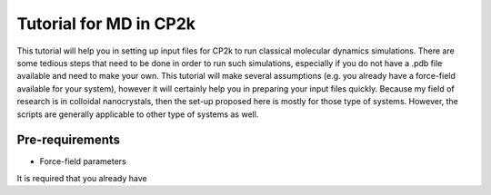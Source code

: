**************************
Tutorial for MD in CP2k
**************************

This tutorial will help you in setting up input files for CP2k to run classical molecular dynamics simulations. 
There are some tedious steps that need to be done in order to run such simulations, especially if you do not have a .pdb file available and need to make your own. This tutorial will make several assumptions (e.g. you already have a force-field available for your system), however it will certainly help you in preparing your input files quickly.
Because my field of research is in colloidal nanocrystals, then the set-up proposed here is mostly for those type of systems. However, the scripts are generally applicable to other type of systems as well. 

Pre-requirements 
================
* Force-field parameters

It is required that you already have 



